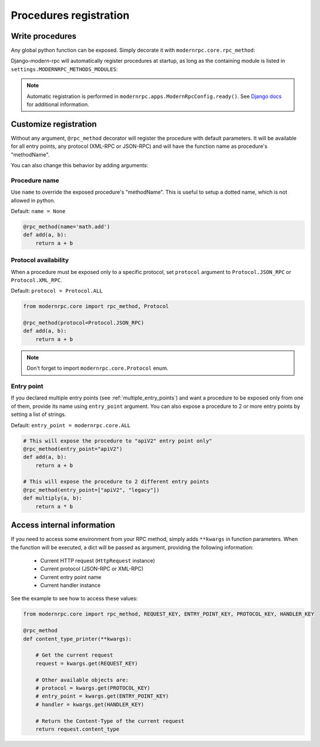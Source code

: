 Procedures registration
=======================

Write procedures
----------------

Any global python function can be exposed. Simply decorate it with ``modernrpc.core.rpc_method``:

.. code-block:: python
   :caption: myproject/myapp/remote_procedures.py

   from modernrpc.core import rpc_method

   @rpc_method
   def add(a, b):
       return a + b

Django-modern-rpc will automatically register procedures at startup, as long as the containing module is listed
in ``settings.MODERNRPC_METHODS_MODULES``:

.. code-block:: python
   :caption: settings.py
   :name: settings

   MODERNRPC_METHODS_MODULES = [
       "myapp.remote_procedures",
   ]

.. note::
  Automatic registration is performed in ``modernrpc.apps.ModernRpcConfig.ready()``. See `Django docs <https://docs
  .djangoproject.com/en/dev/ref/applications/#django.apps.AppConfig.ready>`_ for additional information.

Customize registration
----------------------

Without any argument, ``@rpc_method`` decorator will register the procedure with default parameters. It will be
available for all entry points, any protocol (XML-RPC or JSON-RPC) and will have the function name as
procedure's "methodName".

You can also change this behavior by adding arguments:

Procedure name
^^^^^^^^^^^^^^

Use ``name`` to override the exposed procedure's "methodName". This is useful to setup a dotted name, which is not
allowed in python.

Default: ``name = None``

.. code-block:: python

   @rpc_method(name='math.add')
   def add(a, b):
       return a + b

Protocol availability
^^^^^^^^^^^^^^^^^^^^^

When a procedure must be exposed only to a specific protocol, set ``protocol`` argument to ``Protocol.JSON_RPC`` or
``Protocol.XML_RPC``.

Default: ``protocol = Protocol.ALL``

.. code-block:: python

   from modernrpc.core import rpc_method, Protocol

   @rpc_method(protocol=Protocol.JSON_RPC)
   def add(a, b):
       return a + b

.. note::
  Don't forget to import ``modernrpc.core.Protocol`` enum.

.. _entry_point_specific_procedure:

Entry point
^^^^^^^^^^^

If you declared multiple entry points (see :ref:`multiple_entry_points`) and want
a procedure to be exposed only from one of them, provide its name using ``entry_point`` argument.
You can also expose a procedure to 2 or more entry points by setting a list of strings.

Default: ``entry_point = modernrpc.core.ALL``

.. code-block:: python

   # This will expose the procedure to "apiV2" entry point only"
   @rpc_method(entry_point="apiV2")
   def add(a, b):
       return a + b

   # This will expose the procedure to 2 different entry points
   @rpc_method(entry_point=["apiV2", "legacy"])
   def multiply(a, b):
       return a * b


Access internal information
---------------------------

If you need to access some environment from your RPC method, simply adds ``**kwargs`` in function parameters. When the
function will be executed, a dict will be passed as argument, providing the following information:

 - Current HTTP request (``HttpRequest`` instance)
 - Current protocol (JSON-RPC or XML-RPC)
 - Current entry point name
 - Current handler instance

See the example to see how to access these values:

.. code:: python

    from modernrpc.core import rpc_method, REQUEST_KEY, ENTRY_POINT_KEY, PROTOCOL_KEY, HANDLER_KEY

    @rpc_method
    def content_type_printer(**kwargs):

        # Get the current request
        request = kwargs.get(REQUEST_KEY)

        # Other available objects are:
        # protocol = kwargs.get(PROTOCOL_KEY)
        # entry_point = kwargs.get(ENTRY_POINT_KEY)
        # handler = kwargs.get(HANDLER_KEY)

        # Return the Content-Type of the current request
        return request.content_type
